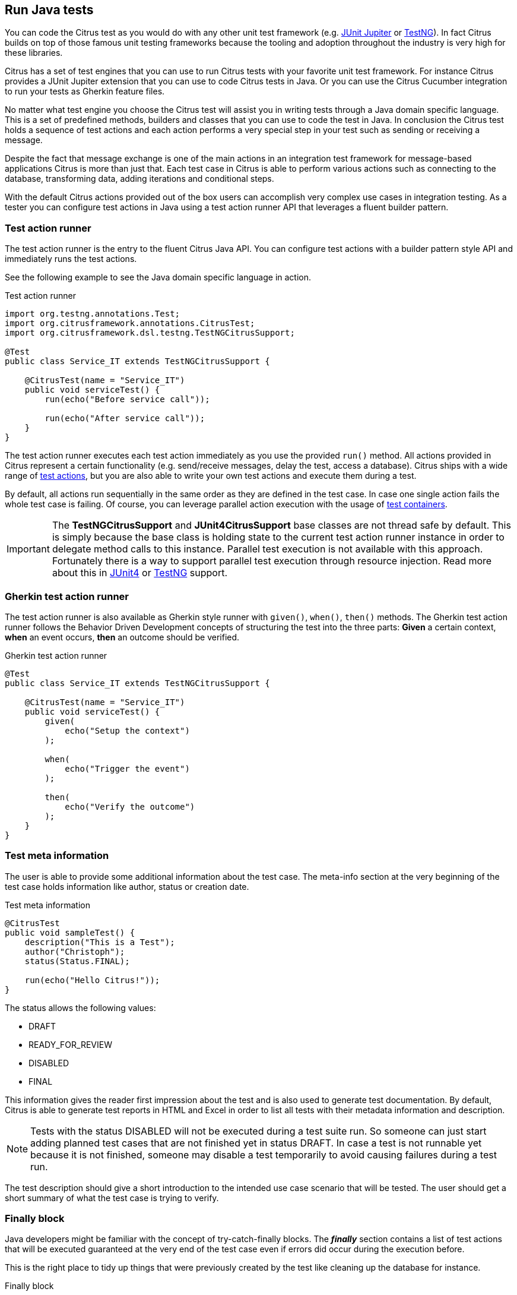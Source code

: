 [[run-java]]
== Run Java tests

You can code the Citrus test as you would do with any other unit test framework (e.g. link:#runtime-junit5[JUnit Jupiter] or link:#runtime-testng[TestNG]).
In fact Citrus builds on top of those famous unit testing frameworks because the tooling and adoption throughout the industry is very high for these libraries.

Citrus has a set of test engines that you can use to run Citrus tests with your favorite unit test framework.
For instance Citrus provides a JUnit Jupiter extension that you can use to code Citrus tests in Java.
Or you can use the Citrus Cucumber integration to run your tests as Gherkin feature files.

No matter what test engine you choose the Citrus test will assist you in writing tests through a Java domain specific language.
This is a set of predefined methods, builders and classes that you can use to code the test in Java.
In conclusion the Citrus test holds a sequence of test actions and each action performs a very special step in your test such as sending or receiving a message.

Despite the fact that message exchange is one of the main actions in an integration test framework for message-based applications
Citrus is more than just that. Each test case in Citrus is able to perform various actions such as connecting to the database,
transforming data, adding iterations and conditional steps.

With the default Citrus actions provided out of the box users can accomplish very complex use cases in integration testing.
As a tester you can configure test actions in Java using a test action runner API that leverages a fluent builder pattern.

[[java-test-runner]]
=== Test action runner

The test action runner is the entry to the fluent Citrus Java API.
You can configure test actions with a builder pattern style API and immediately runs the test actions.

See the following example to see the Java domain specific language in action.

.Test action runner
[source,java]
----
import org.testng.annotations.Test;
import org.citrusframework.annotations.CitrusTest;
import org.citrusframework.dsl.testng.TestNGCitrusSupport;

@Test
public class Service_IT extends TestNGCitrusSupport {

    @CitrusTest(name = "Service_IT")
    public void serviceTest() {
        run(echo("Before service call"));

        run(echo("After service call"));
    }
}
----

The test action runner executes each test action immediately as you use the provided `run()` method. All actions provided in Citrus
represent a certain functionality (e.g. send/receive messages, delay the test, access a database). Citrus ships with a wide range of
link:#actions[test actions], but you are also able to write your own test actions and execute them during a test.

By default, all actions run sequentially in the same order as they are defined in the test case. In case one single action fails
the whole test case is failing. Of course, you can leverage parallel action execution with the usage of link:#containers[test containers].

IMPORTANT: The *TestNGCitrusSupport* and *JUnit4CitrusSupport* base classes are not thread safe by default. This is simply
because the base class is holding state to the current test action runner instance in order to delegate method calls
to this instance. Parallel test execution is not available with this approach. Fortunately there is a way to support parallel
test execution through resource injection. Read more about this in link:#junit4-parallel[JUnit4] or link:#junit4-parallel[TestNG]
support.

[[java-test-runner-gherkin]]
=== Gherkin test action runner

The test action runner is also available as Gherkin style runner with `given()`, `when()`, `then()` methods. The Gherkin test action runner
follows the Behavior Driven Development concepts of structuring the test into the three parts: *Given* a certain context, *when* an event
occurs, *then* an outcome should be verified.

.Gherkin test action runner
[source,java]
----
@Test
public class Service_IT extends TestNGCitrusSupport {

    @CitrusTest(name = "Service_IT")
    public void serviceTest() {
        given(
            echo("Setup the context")
        );

        when(
            echo("Trigger the event")
        );

        then(
            echo("Verify the outcome")
        );
    }
}
----

[[java-test-meta-information]]
=== Test meta information

The user is able to provide some additional information about the test case. The meta-info section at the very beginning of the
test case holds information like author, status or creation date.

.Test meta information
[source,java]
----
@CitrusTest
public void sampleTest() {
    description("This is a Test");
    author("Christoph");
    status(Status.FINAL);

    run(echo("Hello Citrus!"));
}
----

The status allows the following values:

* DRAFT
* READY_FOR_REVIEW
* DISABLED
* FINAL

This information gives the reader first impression about the test and is also used to generate test documentation. By default,
Citrus is able to generate test reports in HTML and Excel in order to list all tests with their metadata information and description.

NOTE: Tests with the status DISABLED will not be executed during a test suite run. So someone can just start adding planned
test cases that are not finished yet in status DRAFT. In case a test is not runnable yet because it is not finished, someone
may disable a test temporarily to avoid causing failures during a test run.

The test description should give a short introduction to the intended use case scenario that will be tested. The user should get
a short summary of what the test case is trying to verify.

[[java-test-finally]]
=== Finally block

Java developers might be familiar with the concept of try-catch-finally blocks. The *_finally_* section contains a list of
test actions that will be executed guaranteed at the very end of the test case even if errors did occur during the execution before.

This is the right place to tidy up things that were previously created by the test like cleaning up the database for instance.

.Finally block
[source,java]
----
@CitrusTest
public void sampleTest() {
    given(
        doFinally()
            .actions(echo("Do finally - regardless of any error before"))
    );

    echo("Hello Test Framework");
}
----

As an example imagine that you have prepared some data inside the database at the beginning of the test and you need to make
sure the data is cleaned up at the end of the test case.

.Finally block example
[source,java]
----
@CitrusTest
public void finallyBlockTest() {
    variable("orderId", "citrus:randomNumber(5)");
    variable("date", "citrus:currentDate('dd.MM.yyyy')");

    given(
        doFinally()
            .actions(sql(dataSource).statement("DELETE FROM ORDERS WHERE ORDER_ID='${orderId}'"))
    );

    when(
        sql(dataSource).statement("INSERT INTO ORDERS VALUES (${orderId}, 1, 1, '${date}')")
    );

    then(
        echo("ORDER creation time: citrus:currentDate('dd.MM.yyyy')")
    );
}
----

In the example the first action creates an entry in the database using an *_INSERT_* statement. To be sure that the entry
in the database is deleted after the test, the `finally` section contains the respective *_DELETE_* statement that is always
executed regardless the test case state (successful or failed).

NOTE: The `finally` section must be placed at the very beginning of the test. This is because the test action runner
is immediately executing each test action as it is called within the Java DSL methods. This is the only way the test case
can perform the final actions also in case of previous error.

A `finally` block placed at the very end of the test will not take action unless put in a traditional Java try-finally-block:

.Traditional try-finally block
[source,java]
----
@CitrusTest
public void finallyBlockTest() {
    variable("orderId", "citrus:randomNumber(5)");
    variable("date", "citrus:currentDate('dd.MM.yyyy')");

    try {
        when(
            sql(dataSource).statement("INSERT INTO ORDERS VALUES (${orderId}, 1, 1, '${date}')")
        );

        then(
            echo("ORDER creation time: citrus:currentDate('dd.MM.yyyy')")
        );
    } finally {
        then(
            sql(dataSource).statement("DELETE FROM ORDERS WHERE ORDER_ID='${orderId}'")
        );
    }
}
----

Using the traditional Java `try-finally` feels more natural no doubt. Please notice that the Citrus report and logging will
not account the traditional finally block actions then. Good news is whatever layout you choose the outcome is always the same.

The `finally` block is executed safely even in case some previous test action raises an error for some reason.

[[java-test-behaviors]]
=== Test behaviors

The concept of test behaviors is a good way to reuse test action blocks in the Java DSL. Test behaviors combine action
sequences to a logical unit. The behavior defines a set of test actions that can be applied multiple times to different
test cases.

The behavior is a separate Java DSL class with a single _apply_ method that configures the test actions. Test behaviors
follow this basic interface:

.Test behaviors
[source,java]
----
@FunctionalInterface
public interface TestBehavior {

    /**
     * Behavior building method.
     */
    void apply(TestActionRunner runner);

}
----

The behavior is provided with the test action runner and all actions in the behavior should run on that runner. Every time
the behavior is applied to a test the actions get executed accordingly.

.Test behaviors
[source,java]
----
public class FooBehavior implements TestBehavior {
    public void apply(TestActionRunner runner) {
        runner.run(createVariable("foo", "test"));

        runner.run(echo("fooBehavior"));
    }
}

public class BarBehavior implements TestBehavior {
    public void apply(TestActionRunner runner) {
        runner.run(createVariable("bar", "test"));

        runner.run(echo("barBehavior"));
    }
}
----

The listing above shows two test behaviors that add very specific test actions and test variables to the test case. As
you can see the test behavior is able to use the same Java DSL action methods and defines test variables and actions as
a normal test case would do. You can apply the behaviors multiple times in different tests:

[source,java]
----
@CitrusTest
public void behaviorTest() {
    run(apply(new FooBehavior()));

    run(echo("Successfully applied bar behavior"));

    run(apply(new BarBehavior()));

    run(echo("Successfully applied bar behavior"));
}
----

The behavior is applied to the test case by calling the *apply()* method. As a result the behavior is executed adding
its logic at this point of the test execution. The same behavior can now be called in multiple test cases so we have a reusable
set of test actions.

A behavior may use different variable names than the test and vice versa. No doubt the behavior will fail as soon as special
variables with respective values are not present. Unknown variables cause the behavior and the whole test to fail with errors.

So a good approach would be to harmonize variable usage across behaviors and test cases, so that templates and test cases
do use the same variable naming. The behavior automatically knows all variables in the test case and all test variables
created inside the behavior are visible to the test case after applying.

IMPORTANT: When a behavior changes variables this will automatically affect the variables in the whole test. So if you
change a variable value inside a behavior and the variable is defined inside the test case the changes will affect
the variable in a global test context. This means we have to be careful when executing a behavior several times in a test,
especially in combination with parallel containers (see link:#containers-parallel[containers-parallel]).

[[java-custom-actions]]
=== Run custom code

In general, you are able to mix Citrus Java DSL actions with custom Java code as you like.

.Run custom code
[source,java]
----
import org.testng.annotations.Test;
import org.citrusframework.annotations.CitrusTest;
import org.citrusframework.dsl.testng.TestNGCitrusSupport;

@Test
public class Service_IT extends TestNGCitrusSupport {

    private MyService myService = new MyService();

    @CitrusTest(name = "Service_IT")
    public void serviceTest() {
        run(echo("Before service call"));

        myService.doSomething("Now calling custom service");

        run(echo("After service call"));
    }
}
----

The test above uses a mix of Citrus test actions and custom service calls. The test logic will execute as expected. It is
recommended though to wrap custom code in a test action in order to have a consistent test reporting and failure management
in Citrus.

.Test action wrapper
[source,java]
----
import org.testng.annotations.Test;
import org.citrusframework.annotations.CitrusTest;
import org.citrusframework.dsl.testng.TestNGCitrusSupport;

@Test
public class Service_IT extends TestNGCitrusSupport {

    private MyService myService = new MyService();

    @CitrusTest(name = "Service_IT")
    public void serviceTest() {
        run(echo("Before service call"));

        run(
            action(context -> {
                myService.doSomething("Now calling custom service");
            })
        );

        run(echo("After service call"));
    }
}
----

The sample above wraps the call to the custom service `myService` in an abstract test action represented as Java lambda expression.
This way the service call becomes part of the Citrus test execution and failures are reported properly. Also you have access to the
current test context which holds the list of test variables as well as many other Citrus related test objects (e.g. message store).

This is why you should wrap custom code in a test action and run that code via the test action runner methods. You can also put your custom code in
a test action implementation and reference the logic from multiple tests.

[[java-bind-to-registry]]
=== Bind objects to registry

The Citrus context is a place where objects can register themselves in order to enable dependency injection and instance sharing
in multiple tests. Once you register the object in the context others can resolve the reference with its given name.

In a simple example the context can register a new endpoint that is injected in several tests.

You can access the Citrus context within the provided before/after methods on the test.

.Register endpoint in Citrus context
[source,java]
----
public class CitrusRegisterEndpoint_IT extends TestNGCitrusSupport {

    @Override
    public void beforeSuite(CitrusContext context) {
        context.bind("foo", new FooEndpoint());
    }
}
----

With the CitrusContext you can bind objects to the registry. Each binding receives a name so others can resolve the instance
reference for injection.

.Inject endpoint in other tests
[source,java]
----
public class InjectEndpoint_IT extends TestNGCitrusSupport {

    @CitrusEndpoint
    private FooEndpoint foo;

    @Test
    @CitrusTest
    public void injectEndpointTest() {
        $(send(foo)
                .message()
                .body("Hello foo!"));

        $(receive(foo)
                .message()
                .body("Hello Citrus!"));
    }
}
----

The `@CitrusEndpoint` annotation injects the endpoint resolving the instance with the given name `foo`.
Test methods can use this endpoint in the following send and receive actions.

[[java-bind-to-registry-annotation]]
==== @BindToRegistry

An alternative to using the `bind()` method on the CitrusContext is to use the `@BindToRegistry` annotation.
Methods and fields annotated will automatically register in the CitrusContext registry.

.@BindToRegistry annotation
[source,java]
----
public class CitrusRegisterEndpoint_IT extends TestNGCitrusSupport {

    @CitrusFramework
    private Citrus citrus;

    @BindToRegistry(name = "fooQueue")
    private MessageQueue queue = new DefaultMessageQueue("fooQueue");

    @BindToRegistry
    public FooEndpoint foo() {
        return new FooEndpoint();
    }
}
----

The annotation is able to specify an explicit binding name.
The annotation works with public methods and fields in tests.

[[java-configuration-class]]
==== Configuration classes

As an alternative to adding the registry binding configuration directly to the test you can load configuration classes.

Configuration classes are automatically loaded before a test suite run and all methods and fields are parsed for potential bindings.
You can use the environment settings `citrus.java.config` and/or `CITRUS_JAVA_CONFIG` to set a default configuration class.

.citrus-application.properties
[source,properties]
----
citrus.java.config=MyConfig.class
----

.MyConfig.class
[source,java]
----
public class MyConfig {

    @BindToRegistry(name = "fooQueue")
    private MessageQueue queue = new DefaultMessageQueue("fooQueue");

    @BindToRegistry
    public FooEndpoint foo() {
        return new FooEndpoint();
    }
}
----

[[java-configuration-class-annotation]]
==== @CitrusConfiguration

Each test is able to use the `@CitrusConfiguration` annotation to add registry bindings, too.

.@CitrusConfiguration annotation
[source,java]
----
@CitrusConfiguration(classes = MyConfig.class)
public class CitrusRegisterEndpoint_IT extends TestNGCitrusSupport {

    @CitrusEndpoint
    private FooEndpoint foo;

    @Test
    @CitrusTest
    public void injectEndpointTest() {
        $(send(foo)
                .message()
                .body("Hello foo!"));

        $(receive(foo)
                .message()
                .body("Hello Citrus!"));
    }
}
----

The `@CitrusConfiguration` annotation is able to load configuration classes and bind all components to the registry for later usage.
The test can inject endpoints and other components using the `@CitrusEndpoint` and `@CitrusResource` annotation on fields.

[[java-resource-injection]]
=== Resource injection

Resource injection is a convenient mechanism to access Citrus internal objects such as TestRunner or TestContext instances. The following sections
deal with resource injection of different objects.

[[java-resource-injection-citrus]]
==== Inject Citrus framework

You can access the Citrus framework instance in order to access all components and functionalities. Just use the `@CitrusFramework`
annotation in your test class.

.Citrus framework injection
[source,java]
----
public class CitrusInjection_IT extends TestNGCitrusSupport {

    @CitrusFramework
    private Citrus citrus;

    @Test
    @CitrusTest
    public void injectCitrusTest() {
        citrus.getCitrusContext().getMessageListeners().addMessageListener(new MyListener());
    }
}
----

The framework instance provides access to the Citrus context which is a central registry for all components. The example above adds
a new message listener.

IMPORTANT: The Citrus context is a shared component. Components added will perform with all further tests and changes made
affect all tests.

[[java-resource-injection-runner]]
==== Test action runner injection

The test action runner is the entry to the fluent Java API. You can inject the runner as a method parameter.

.Test action runner injection
[source,java]
----
public class RunnerInjection_IT extends JUnit4CitrusSupport {

    @Test
    @CitrusTest
    public void injectResources(@CitrusResource TestCaseRunner runner) {

        runner.given(
            createVariable("random", "citrus:randomNumber(10)")
        );

        runner.run(
            echo("The random number is: ${random}")
        );
    }
}
----

The parameter requires the `@CitrusResource` annotations in order to mark the parameter for Citrus resource injection.

Now each method uses its own runner instance which makes sure that parallel test execution can take place without having
the risk of side effects on other tests running at the same time.

[[java-resource-injection-test-context]]
==== Test context injection

The Citrus test context combines a set of central objects and functionalities that a test is able to make use of. The test context
holds all variables and is able to resolve functions and validation matchers.

In general a tester will not have to explicitly access the test context because the framework is working with it behind the scenes.
In terms of advanced operations and customizations accessing the test context may be a good idea though.

Each test action implementation has access to the test context as it is provided to the execution method in the interface:

.Test action interface
[source,java]
----
@FunctionalInterface
public interface TestAction {
    /**
     * Main execution method doing all work
     * @param context
     */
    void execute(TestContext context);
}
----

In addition Citrus provides a resource injection mechanism that allows to access the current test context in a test class or test method.

.Inject as method parameter
[source,java]
----
public class TestContextInjection_IT extends JUnit4CitrusSupport {

    @Test
    @CitrusTest
    public void resourceInjectionIT(@CitrusResource TestContext context) {
        context.setVariable("myVariable", "some value");

        run(echo("${myVariable}"));
    }
}
----

As you can see the test method defines a parameter of type *org.citrusframework.context.TestContext*. The annotation *@CitrusResource*
tells Citrus to inject this parameter with the according instance of the context for this test.

Now you have access to the context and all its capabilities such as variable management. As an alternative you can inject
the test context as a class member variable.

.Inject as member
[source,java]
----
public class TestContextInjection_IT extends JUnit4CitrusSupport {

    @CitrusResource
    private TestContext context;

    @Test
    @CitrusTest
    public void resourceInjectionIT() {
        context.setVariable("myVariable", "some value");

        run(echo("${myVariable}"));
    }
}
----

[[java-resource-injection-endpoint]]
==== Endpoint injection

Endpoints play a significant role when sending/receiving messages over various transports. An endpoint defines how to connect
to a message transport (e.g. Http endpoint URL, JMS message broker connection, Kafka connection and topic selection).

Endpoints can live inside the Citrus context (e.g. in Spring application context) or you can inject the endpoint into the test class
with given configuration.

.Endpoint injection
[source,java]
----
public class EndpointInjectionJavaIT extends TestNGCitrusSpringSupport {

    @CitrusEndpoint
    @DirectEndpointConfig(queueName = "FOO.test.queue")
    private Endpoint directEndpoint;

    @Test
    @CitrusTest
    public void injectEndpoint() {
        run(send(directEndpoint)
                .message()
                .type(MessageType.PLAINTEXT)
                .body("Hello!"));

        run(receive(directEndpoint)
                .message()
                    .type(MessageType.PLAINTEXT)
                    .body("Hello!"));
    }
}
----

The sample above creates a new endpoint as a direct in-memory channel endpoint. Citrus reads the `@CitrusEndpoint` annotation and
adds the configuration as given in the `@DirectEndpointConfig` annotation. This way you can create and inject endpoints directly to
your test.

TIP: Citrus also supports the Spring framework as a central bean registry. You can add endpoints as Spring beans and use the
`@Autowired` annotation to inject the endpoint in your test.
